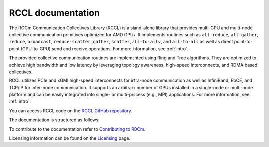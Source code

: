 .. meta::
   :description: RCCL is a stand-alone library that provides multi-GPU and multi-node collective communication primitives optimized for AMD GPUs
   :keywords: RCCL, ROCm, library, API

.. _index:

===========================
RCCL documentation
===========================

The ROCm Communication Collectives Library (RCCL) is a stand-alone library that provides multi-GPU and multi-node collective communication primitives optimized for AMD GPUs.
It implements routines such as ``all-reduce``, ``all-gather``, ``reduce``, ``broadcast``, ``reduce-scatter``, ``gather``, ``scatter``, ``all-to-allv``, and ``all-to-all`` as well as direct point-to-point (GPU-to-GPU) send and receive operations. For more information, see :ref:`intro`.

The provided collective communication routines are implemented using Ring and Tree algorithms. They are optimized to achieve high bandwidth and low latency by leveraging topology awareness, high-speed interconnects, and RDMA based collectives. 

RCCL utilizes PCIe and xGMI high-speed interconnects for intra-node communication as well as InfiniBand, RoCE, and TCP/IP for inter-node communication. It supports an arbitrary number of GPUs installed in a single-node or multi-node platform and can be easily integrated into single- or multi-process (e.g., MPI) applications. For more information, see :ref:`intro`.

You can access RCCL code on the `RCCL GitHub repository <https://github.com/ROCm/rccl>`_.

The documentation is structured as follows:

.. grid:: 2
  :gutter: 3

  .. grid-item-card:: API reference

    * :ref:`Library specification<library-specification>`
    * :ref:`api-library`
       
To contribute to the documentation refer to
`Contributing to ROCm  <https://rocm.docs.amd.com/en/latest/contribute/contributing.html>`_.

Licensing information can be found on the
`Licensing <https://rocm.docs.amd.com/en/latest/about/license.html>`_ page.

